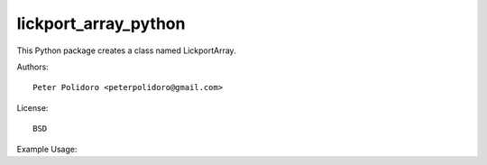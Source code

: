 lickport_array_python
=====================

This Python package creates a class named LickportArray.

Authors::

    Peter Polidoro <peterpolidoro@gmail.com>

License::

    BSD

Example Usage::

